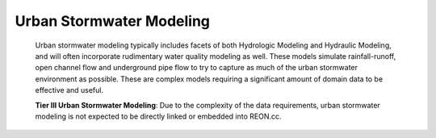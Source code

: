 Urban Stormwater Modeling
-------------------------

   Urban stormwater modeling typically includes facets of both Hydrologic Modeling and Hydraulic Modeling, and will often incorporate rudimentary water quality modeling as well. These models simulate rainfall-runoff, open channel flow and underground pipe flow to try to capture as much of the urban stormwater environment as possible. These are complex models requiring a significant amount of domain data to be effective and useful.

   **Tier III Urban Stormwater Modeling**: Due to the complexity of the data requirements, urban stormwater modeling is not expected to be directly linked or embedded into REON.cc.

